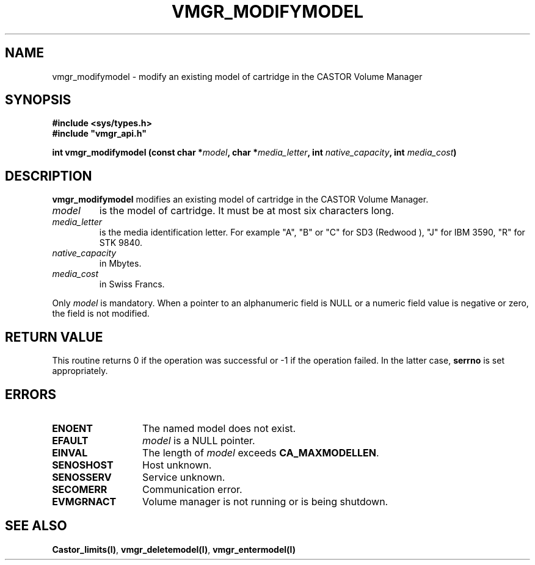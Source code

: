 .\" @(#)$RCSfile: vmgr_modifymodel.man,v $ $Revision: 1.1 $ $Date: 2000/01/10 10:40:11 $ CERN IT-PDP/DM Jean-Philippe Baud
.\" Copyright (C) 1999 by CERN/IT/PDP/DM
.\" All rights reserved
.\"
.TH VMGR_MODIFYMODEL l "$Date: 2000/01/10 10:40:11 $"
.SH NAME
vmgr_modifymodel \- modify an existing model of cartridge in the CASTOR Volume Manager
.SH SYNOPSIS
.B #include <sys/types.h>
.br
\fB#include "vmgr_api.h"\fR
.sp
.BI "int vmgr_modifymodel (const char *" model ,
.BI "char *" media_letter ,
.BI "int " native_capacity ,
.BI "int " media_cost )
.SH DESCRIPTION
.B vmgr_modifymodel
modifies an existing model of cartridge in the CASTOR Volume Manager.
.TP
.I model
is the model of cartridge.
It must be at most six characters long.
.TP
.I media_letter
is the media identification letter. For example "A", "B" or "C" for SD3 (Redwood
),
"J" for IBM 3590, "R" for STK 9840.
.TP
.I native_capacity
in Mbytes.
.TP
.I media_cost
in Swiss Francs.
.LP
Only
.I model
is mandatory. When a pointer to an alphanumeric field is NULL or a numeric field
value is negative or zero, the field is not modified.
.SH RETURN VALUE
This routine returns 0 if the operation was successful or -1 if the operation
failed. In the latter case,
.B serrno
is set appropriately.
.SH ERRORS
.TP 1.3i
.B ENOENT
The named model does not exist.
.TP
.B EFAULT
.I model
is a NULL pointer.
.TP
.B EINVAL
The length of
.I model
exceeds
.BR CA_MAXMODELLEN .
.TP
.B SENOSHOST
Host unknown.
.TP
.B SENOSSERV
Service unknown.
.TP
.B SECOMERR
Communication error.
.TP
.B EVMGRNACT
Volume manager is not running or is being shutdown.
.SH SEE ALSO
.BR Castor_limits(l) ,
.BR vmgr_deletemodel(l) ,
.B vmgr_entermodel(l)
